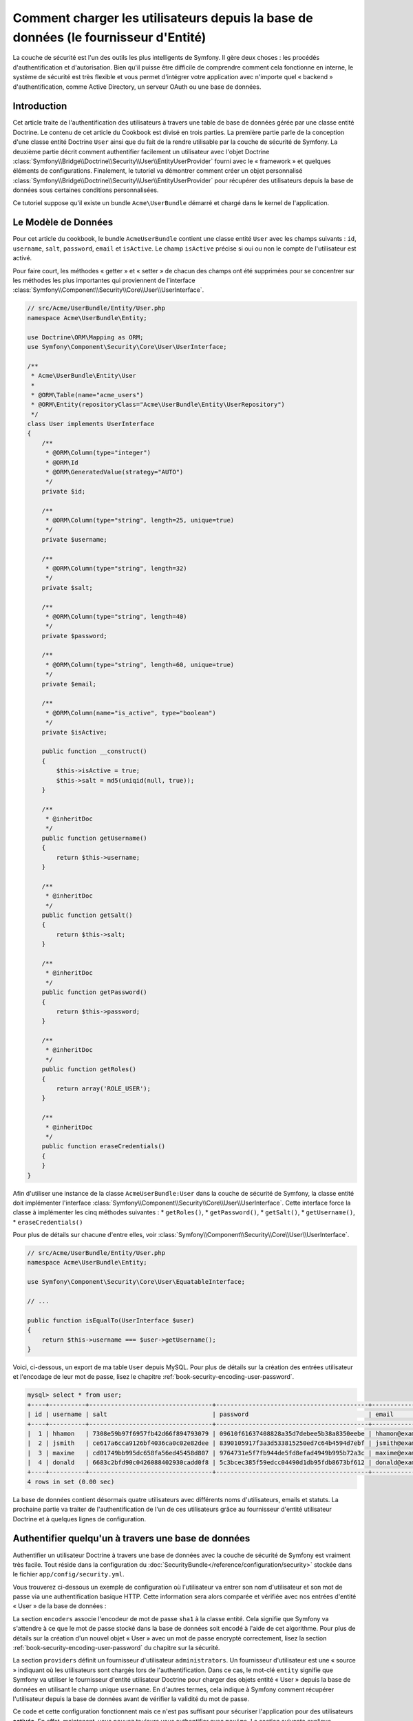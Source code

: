 .. index::
   single: Sécurité; Fournisseur d'utilisateur
   single: Sécurité; Fournisseur d'entité

Comment charger les utilisateurs depuis la base de données (le fournisseur d'Entité)
====================================================================================

La couche de sécurité est l'un des outils les plus intelligents de Symfony. Il
gère deux choses : les procédés d'authentification et d'autorisation. Bien qu'il
puisse être difficile de comprendre comment cela fonctionne en interne, le
système de sécurité est très flexible et vous permet d'intégrer votre application
avec n'importe quel « backend » d'authentification, comme Active Directory, un
serveur OAuth ou une base de données.

Introduction
------------

Cet article traite de l'authentification des utilisateurs à travers
une table de base de données gérée par une classe entité Doctrine. Le contenu
de cet article du Cookbook est divisé en trois parties. La première partie
parle de la conception d'une classe entité Doctrine ``User`` ainsi que du
fait de la rendre utilisable par la couche de sécurité de Symfony. La deuxième
partie décrit comment authentifier facilement un utilisateur avec l'objet Doctrine
:class:`Symfony\\Bridge\\Doctrine\\Security\\User\\EntityUserProvider` fourni
avec le « framework » et quelques éléments de configurations. Finalement, le
tutoriel va démontrer comment créer un objet personnalisé
:class:`Symfony\\Bridge\\Doctrine\\Security\\User\\EntityUserProvider` pour
récupérer des utilisateurs depuis la base de données sous certaines
conditions personnalisées.

Ce tutoriel suppose qu'il existe un bundle ``Acme\UserBundle`` démarré et chargé
dans le kernel de l'application.

Le Modèle de Données
--------------------

Pour cet article du cookbook, le bundle ``AcmeUserBundle`` contient une classe
entité ``User`` avec les champs suivants : ``id``, ``username``, ``salt``,
``password``, ``email`` et ``isActive``. Le champ ``isActive`` précise si oui
ou non le compte de l'utilisateur est activé.

Pour faire court, les méthodes « getter » et « setter » de chacun des champs
ont été supprimées pour se concentrer sur les méthodes les plus importantes
qui proviennent de l'interface
:class:`Symfony\\Component\\Security\\Core\\User\\UserInterface`.


.. code-block:: php

    // src/Acme/UserBundle/Entity/User.php
    namespace Acme\UserBundle\Entity;

    use Doctrine\ORM\Mapping as ORM;
    use Symfony\Component\Security\Core\User\UserInterface;

    /**
     * Acme\UserBundle\Entity\User
     *
     * @ORM\Table(name="acme_users")
     * @ORM\Entity(repositoryClass="Acme\UserBundle\Entity\UserRepository")
     */
    class User implements UserInterface
    {
        /**
         * @ORM\Column(type="integer")
         * @ORM\Id
         * @ORM\GeneratedValue(strategy="AUTO")
         */
        private $id;

        /**
         * @ORM\Column(type="string", length=25, unique=true)
         */
        private $username;

        /**
         * @ORM\Column(type="string", length=32)
         */
        private $salt;

        /**
         * @ORM\Column(type="string", length=40)
         */
        private $password;

        /**
         * @ORM\Column(type="string", length=60, unique=true)
         */
        private $email;

        /**
         * @ORM\Column(name="is_active", type="boolean")
         */
        private $isActive;

        public function __construct()
        {
            $this->isActive = true;
            $this->salt = md5(uniqid(null, true));
        }

        /**
         * @inheritDoc
         */
        public function getUsername()
        {
            return $this->username;
        }

        /**
         * @inheritDoc
         */
        public function getSalt()
        {
            return $this->salt;
        }

        /**
         * @inheritDoc
         */
        public function getPassword()
        {
            return $this->password;
        }

        /**
         * @inheritDoc
         */
        public function getRoles()
        {
            return array('ROLE_USER');
        }

        /**
         * @inheritDoc
         */
        public function eraseCredentials()
        {
        }
    }

Afin d'utiliser une instance de la classe ``AcmeUserBundle:User`` dans la couche
de sécurité de Symfony, la classe entité doit implémenter l'interface
:class:`Symfony\\Component\\Security\\Core\\User\\UserInterface`. Cette interface
force la classe à implémenter les cinq méthodes suivantes :
* ``getRoles()``,
* ``getPassword()``,
* ``getSalt()``,
* ``getUsername()``,
* ``eraseCredentials()``

Pour plus de détails sur chacune d'entre elles, voir
:class:`Symfony\\Component\\Security\\Core\\User\\UserInterface`.

.. versionadded:: 2.1
    Dans Symfony2.1, la méthode ``equals`` a été supprimée de ``UserInterface``.
    Si vous avez besoin de surcharger l'implémentation par défaut de la logique
    de comparaison, implémentez la nouvelle interface
    :class:`Symfony\\Component\\Security\\Core\\User\\EquatableInterface` et
    implémentez la méthode ``isEqualTo``;

.. code-block:: php

    // src/Acme/UserBundle/Entity/User.php
    namespace Acme\UserBundle\Entity;

    use Symfony\Component\Security\Core\User\EquatableInterface;

    // ...

    public function isEqualTo(UserInterface $user)
    {
        return $this->username === $user->getUsername();
    }

Voici, ci-dessous, un export de ma table ``User`` depuis MySQL. Pour plus de détails sur
la création des entrées utilisateur et l'encodage de leur mot de passe, lisez le
chapitre :ref:`book-security-encoding-user-password`.

.. code-block:: text

    mysql> select * from user;
    +----+----------+----------------------------------+------------------------------------------+--------------------+-----------+
    | id | username | salt                             | password                                 | email              | is_active |
    +----+----------+----------------------------------+------------------------------------------+--------------------+-----------+
    |  1 | hhamon   | 7308e59b97f6957fb42d66f894793079 | 09610f61637408828a35d7debee5b38a8350eebe | hhamon@example.com |         1 |
    |  2 | jsmith   | ce617a6cca9126bf4036ca0c02e82dee | 8390105917f3a3d533815250ed7c64b4594d7ebf | jsmith@example.com |         1 |
    |  3 | maxime   | cd01749bb995dc658fa56ed45458d807 | 9764731e5f7fb944de5fd8efad4949b995b72a3c | maxime@example.com |         0 |
    |  4 | donald   | 6683c2bfd90c0426088402930cadd0f8 | 5c3bcec385f59edcc04490d1db95fdb8673bf612 | donald@example.com |         1 |
    +----+----------+----------------------------------+------------------------------------------+--------------------+-----------+
    4 rows in set (0.00 sec)

La base de données contient désormais quatre utilisateurs avec différents
noms d'utilisateurs, emails et statuts. La prochaine partie va traiter de
l'authentification de l'un de ces utilisateurs grâce au fournisseur
d'entité utilisateur Doctrine et à quelques lignes de configuration.

Authentifier quelqu'un à travers une base de données
----------------------------------------------------

Authentifier un utilisateur Doctrine à travers une base de données avec la
couche de sécurité de Symfony est vraiment très facile. Tout réside dans la
configuration du :doc:`SecurityBundle</reference/configuration/security>`
stockée dans le fichier ``app/config/security.yml``.

Vous trouverez ci-dessous un exemple de configuration où l'utilisateur
va entrer son nom d'utilisateur et son  mot de passe via une authentification
basique HTTP. Cette information sera alors comparée et vérifiée avec nos
entrées d'entité « User » de la base de données :

.. configuration-block::

    .. code-block:: yaml

        # app/config/security.yml
        security:
            encoders:
                Acme\UserBundle\Entity\User:
                    algorithm:        sha1
                    encode_as_base64: false
                    iterations:       1

            role_hierarchy:
                ROLE_ADMIN:       ROLE_USER
                ROLE_SUPER_ADMIN: [ ROLE_USER, ROLE_ADMIN, ROLE_ALLOWED_TO_SWITCH ]

            providers:
                administrators:
                    entity: { class: AcmeUserBundle:User, property: username }

            firewalls:
                admin_area:
                    pattern:    ^/admin
                    http_basic: ~

            access_control:
                - { path: ^/admin, roles: ROLE_ADMIN }

La section ``encoders`` associe l'encodeur de mot de passe ``sha1`` à la classe
entité. Cela signifie que Symfony va s'attendre à ce que le mot de passe stocké
dans la base de données soit encodé à l'aide de cet algorithme. Pour plus de détails
sur la création d'un nouvel objet « User » avec un mot de passe encrypté
correctement, lisez la section :ref:`book-security-encoding-user-password` du
chapitre sur la sécurité.

La section ``providers`` définit un fournisseur d'utilisateur ``administrators``.
Un fournisseur d'utilisateur est une « source » indiquant où les utilisateurs
sont chargés lors de l'authentification. Dans ce cas, le mot-clé ``entity``
signifie que Symfony va utiliser le fournisseur d'entité utilisateur Doctrine
pour charger des objets entité « User » depuis la base de données en utilisant
le champ unique ``username``. En d'autres termes, cela indique à Symfony
comment récupérer l'utilisateur depuis la base de données avant de vérifier
la validité du mot de passe.

Ce code et cette configuration fonctionnent mais ce n'est pas suffisant pour
sécuriser l'application pour des utilisateurs **activés**. En effet, maintenant,
vous pouvez toujours vous authentifier avec ``maxime``. La section suivante
explique comment interdire l'accès aux utilisateurs non-activés.

Interdire les Utilisateurs non-activés
--------------------------------------

La manière la plus facile d'exclure des utilisateurs non-activés est
d'implémenter l'interface
:class:`Symfony\\Component\\Security\\Core\\User\\AdvancedUserInterface`
qui se charge de vérifier le statut du compte de l'utilisateur.
L'interface :class:`Symfony\\Component\\Security\\Core\\User\\AdvancedUserInterface`
étend l'interface :class:`Symfony\\Component\\Security\\Core\\User\\UserInterface`,
donc vous devez simplement utiliser la nouvelle interface dans la classe
entité ``AcmeUserBundle:User`` afin de bénéficier de comportements
d'authentification simples et avancés.

L'interface :class:`Symfony\\Component\\Security\\Core\\User\\AdvancedUserInterface`
ajoute quatre méthodes supplémentaires pour valider le statut du compte :

* ``isAccountNonExpired()`` vérifie si le compte de l'utilisateur a expiré,
* ``isAccountNonLocked()`` vérifie si l'utilisateur est verrouillé,
* ``isCredentialsNonExpired()`` vérifie si les informations de connexion de
  l'utilisateur (mot de passe) ont expiré,
* ``isEnabled()`` vérifie si l'utilisateur est activé.

Pour cet exemple, les trois premières méthodes vont retourner ``true`` alors
que la méthode ``isEnabled()`` va retourner la valeur booléenne du champ
``isActive``.

.. code-block:: php

    // src/Acme/UserBundle/Entity/User.php
    namespace Acme\UserBundle\Entity;

    // ...
    use Symfony\Component\Security\Core\User\AdvancedUserInterface;

    
    class User implements AdvancedUserInterface
    {
        // ...

        public function isAccountNonExpired()
        {
            return true;
        }

        public function isAccountNonLocked()
        {
            return true;
        }

        public function isCredentialsNonExpired()
        {
            return true;
        }

        public function isEnabled()
        {
            return $this->isActive;
        }
    }

Si vous essayez de vous authentifier avec ``maxime``, l'accès est maintenant
interdit puisque cet utilisateur n'a pas un compte activé. La prochaine section
va se concentrer sur l'implémentation d'un fournisseur d'entité personnalisé
pour authentifier un utilisateur avec son nom d'utilisateur ou avec son adresse
email.

Authentifier quelqu'un avec un fournisseur d'entité personnalisé
----------------------------------------------------------------

La prochaine étape est de permettre à un utilisateur de s'authentifier avec son
nom d'utilisateur ou avec son adresse email comme ils sont tous les deux uniques
dans la base de données. Malheureusement, le fournisseur d'entité natif est
seulement capable de gérer une propriété unique pour récupérer l'utilisateur
depuis la base de données.

Pour réaliser ceci, créez un fournisseur d'entité personnalisé qui cherche
un utilisateur dont le champ « nom d'utilisateur » *ou* « email » correspond
au nom d'utilisateur soumis lors de la phase de connexion/login. La bonne
nouvelle est qu'un objet Repository Doctrine peut agir comme un fournisseur
d'entité utilisateur s'il implémente
:class:`Symfony\\Component\\Security\\Core\\User\\UserProviderInterface`.
Cette interface est fournie avec trois méthodes à implémenter :
``loadUserByUsername($username)``, ``refreshUser(UserInterface $user)``,
et ``supportsClass($class)``. Pour plus de détails, lisez
:class:`Symfony\\Component\\Security\\Core\\User\\UserProviderInterface`.

Le code ci-dessous montre l'implémentation de
:class:`Symfony\\Component\\Security\\Core\\User\\UserProviderInterface` dans
la classe ``UserRepository``::

    // src/Acme/UserBundle/Entity/UserRepository.php
    namespace Acme\UserBundle\Entity;

    use Symfony\Component\Security\Core\User\UserInterface;
    use Symfony\Component\Security\Core\User\UserProviderInterface;
    use Symfony\Component\Security\Core\Exception\UsernameNotFoundException;
    use Symfony\Component\Security\Core\Exception\UnsupportedUserException;
    use Doctrine\ORM\EntityRepository;
    use Doctrine\ORM\NoResultException;

    class UserRepository extends EntityRepository implements UserProviderInterface
    {
        public function loadUserByUsername($username)
        {
            $q = $this
                ->createQueryBuilder('u')
                ->where('u.username = :username OR u.email = :email')
                ->setParameter('username', $username)
                ->setParameter('email', $username)
                ->getQuery();

            try {
                // La méthode Query::getSingleResult() lance une exception
                // s'il n'y a pas d'entrée correspondante aux critères
                $user = $q->getSingleResult();
            } catch (NoResultException $e) {
                throw new UsernameNotFoundException(sprintf('Unable to find an active admin AcmeUserBundle:User object identified by "%s".', $username), null, 0, $e);
            }

            return $user;
        }

        public function refreshUser(UserInterface $user)
        {
            $class = get_class($user);
            if (!$this->supportsClass($class)) {
                throw new UnsupportedUserException(sprintf('Instances of "%s" are not supported.', $class));
            }

            return $this->loadUserByUsername($user->getUsername());
        }

        public function supportsClass($class)
        {
            return $this->getEntityName() === $class || is_subclass_of($class, $this->getEntityName());
        }
    }

Pour finir l'implémentation, la configuration de la couche de sécurité doit
être modifiée pour dire à Symfony d'utiliser le nouveau fournisseur d'entité
personnalisé à la place du fournisseur d'entité Doctrine générique. Ceci est
facile à réaliser en supprimant le champ ``property`` dans la section
``security.providers.administrators.entity`` du fichier ``security.yml``.

.. configuration-block::

    .. code-block:: yaml

        # app/config/security.yml
        security:
            # ...
            providers:
                administrators:
                    entity: { class: AcmeUserBundle:User }
            # ...

En faisant cela, la couche de sécurité va utiliser une instance de
``UserRepository`` et appeler sa méthode ``loadUserByUsername()`` pour récupérer
un utilisateur depuis la base de données, qu'il ait saisi son nom d'utilisateur
ou son adresse email.

Gérer les rôles via la Base de Données
--------------------------------------

La fin de ce tutoriel se concentre sur comment stocker et récupérer une liste
de rôles depuis la base de données. Comme précisé précédemment, lorsque votre
utilisateur est « chargé », sa méthode ``getRoles()`` retourne le tableau contenant
ses rôles de sécurité qui doivent lui être assignés. Vous pouvez charger ces
données depuis n'importe où - une liste codée en dur et utilisée pour tous les
utilisateurs (par exemple : ``array('ROLE_USER')``), un tableau Doctrine en tant
que propriété nommée ``roles``, ou via une relation Doctrine, comme vous allez
le voir dans cette section.

.. caution::

    Avec une installation typique, vous devriez toujours retourner au moins 1 rôle
    avec la méthode ``getRoles()``. Par convention, un rôle appelé ``ROLE_USER``
    est généralement retourné. Si vous ne réussissez pas à retourner un quelconque
    rôle, cela voudrait dire que votre utilisateur n'est pas authentifié du tout.

Dans cet exemple, la classe entité ``AcmeUserBundle:User`` définit une relation
« many-to-many » avec une classe entité ``AcmeUserBundle:Group``. Un utilisateur
peut être relié à plusieurs groupes et un groupe peut être composé d'un ou plusieurs
utilisateurs. Comme un groupe est aussi un rôle, la méthode précédente ``getRoles()``
retourne maintenant la liste des groupes reliés::

    // src/Acme/UserBundle/Entity/User.php
    namespace Acme\UserBundle\Entity;

    use Doctrine\Common\Collections\ArrayCollection;

    // ...

    class User implements AdvancedUserInterface
    {
        /**
         * @ORM\ManyToMany(targetEntity="Group", inversedBy="users")
         *
         */
        private $groups;

        public function __construct()
        {
            $this->groups = new ArrayCollection();
        }

        // ...

        public function getRoles()
        {
            return $this->groups->toArray();
        }
    }

La classe entité ``AcmeUserBundle:Group`` définit trois champs de table (``id``,
``name`` et ``role``). Le champ unique ``role`` contient le nom du rôle utilisé
par la couche de sécurité de Symfony pour sécuriser des parties de l'application.
La chose la plus importante à noter est que la classe entité ``AcmeUserBundle:Group``
implémente l'interface :class:`Symfony\\Component\\Security\\Core\\Role\\RoleInterface`
qui la force à avoir une méthode ``getRole()``::

    // src/Acme/Bundle/UserBundle/Entity/Group.php
    namespace Acme\UserBundle\Entity;

    use Symfony\Component\Security\Core\Role\RoleInterface;
    use Doctrine\Common\Collections\ArrayCollection;
    use Doctrine\ORM\Mapping as ORM;

    /**
     * @ORM\Table(name="acme_groups")
     * @ORM\Entity()
     */
    class Group implements RoleInterface
    {
        /**
         * @ORM\Column(name="id", type="integer")
         * @ORM\Id()
         * @ORM\GeneratedValue(strategy="AUTO")
         */
        private $id;

        /**
         * @ORM\Column(name="name", type="string", length=30)
         */
        private $name;

        /**
         * @ORM\Column(name="role", type="string", length=20, unique=true)
         */
        private $role;

        /**
         * @ORM\ManyToMany(targetEntity="User", mappedBy="groups")
         */
        private $users;

        public function __construct()
        {
            $this->users = new ArrayCollection();
        }

        // ... getters and setters for each property

        /**
         * @see RoleInterface
         */
        public function getRole()
        {
            return $this->role;
        }
    }

Pour améliorer les performances et éviter le « lazy loading » de groupes lors de
la récupération d'un utilisateur depuis le fournisseur d'entité personnalisé, la
meilleure solution est d'effectuer une jointure avec la relation des groupes dans
la méthode ``UserRepository::loadUserByUsername()``. Cela va récupérer l'utilisateur
ainsi que ses rôles/groupes associés avec une requête unique::

    // src/Acme/UserBundle/Entity/UserRepository.php
    namespace Acme\UserBundle\Entity;

    // ...

    class UserRepository extends EntityRepository implements UserProviderInterface
    {
        public function loadUserByUsername($username)
        {
            $q = $this
                ->createQueryBuilder('u')
                ->select('u, g')
                ->leftJoin('u.groups', 'g')
                ->where('u.username = :username OR u.email = :email')
                ->setParameter('username', $username)
                ->setParameter('email', $username)
                ->getQuery();

            // ...
        }

        // ...
    }

La méthode ``QueryBuilder::leftJoin()`` joint et cherche les groupes liés
depuis la classe modèle ``AcmeUserBundle:User`` lorsqu'un utilisateur est
récupéré grâce à son adresse email ou à son nom d'utilisateur.
